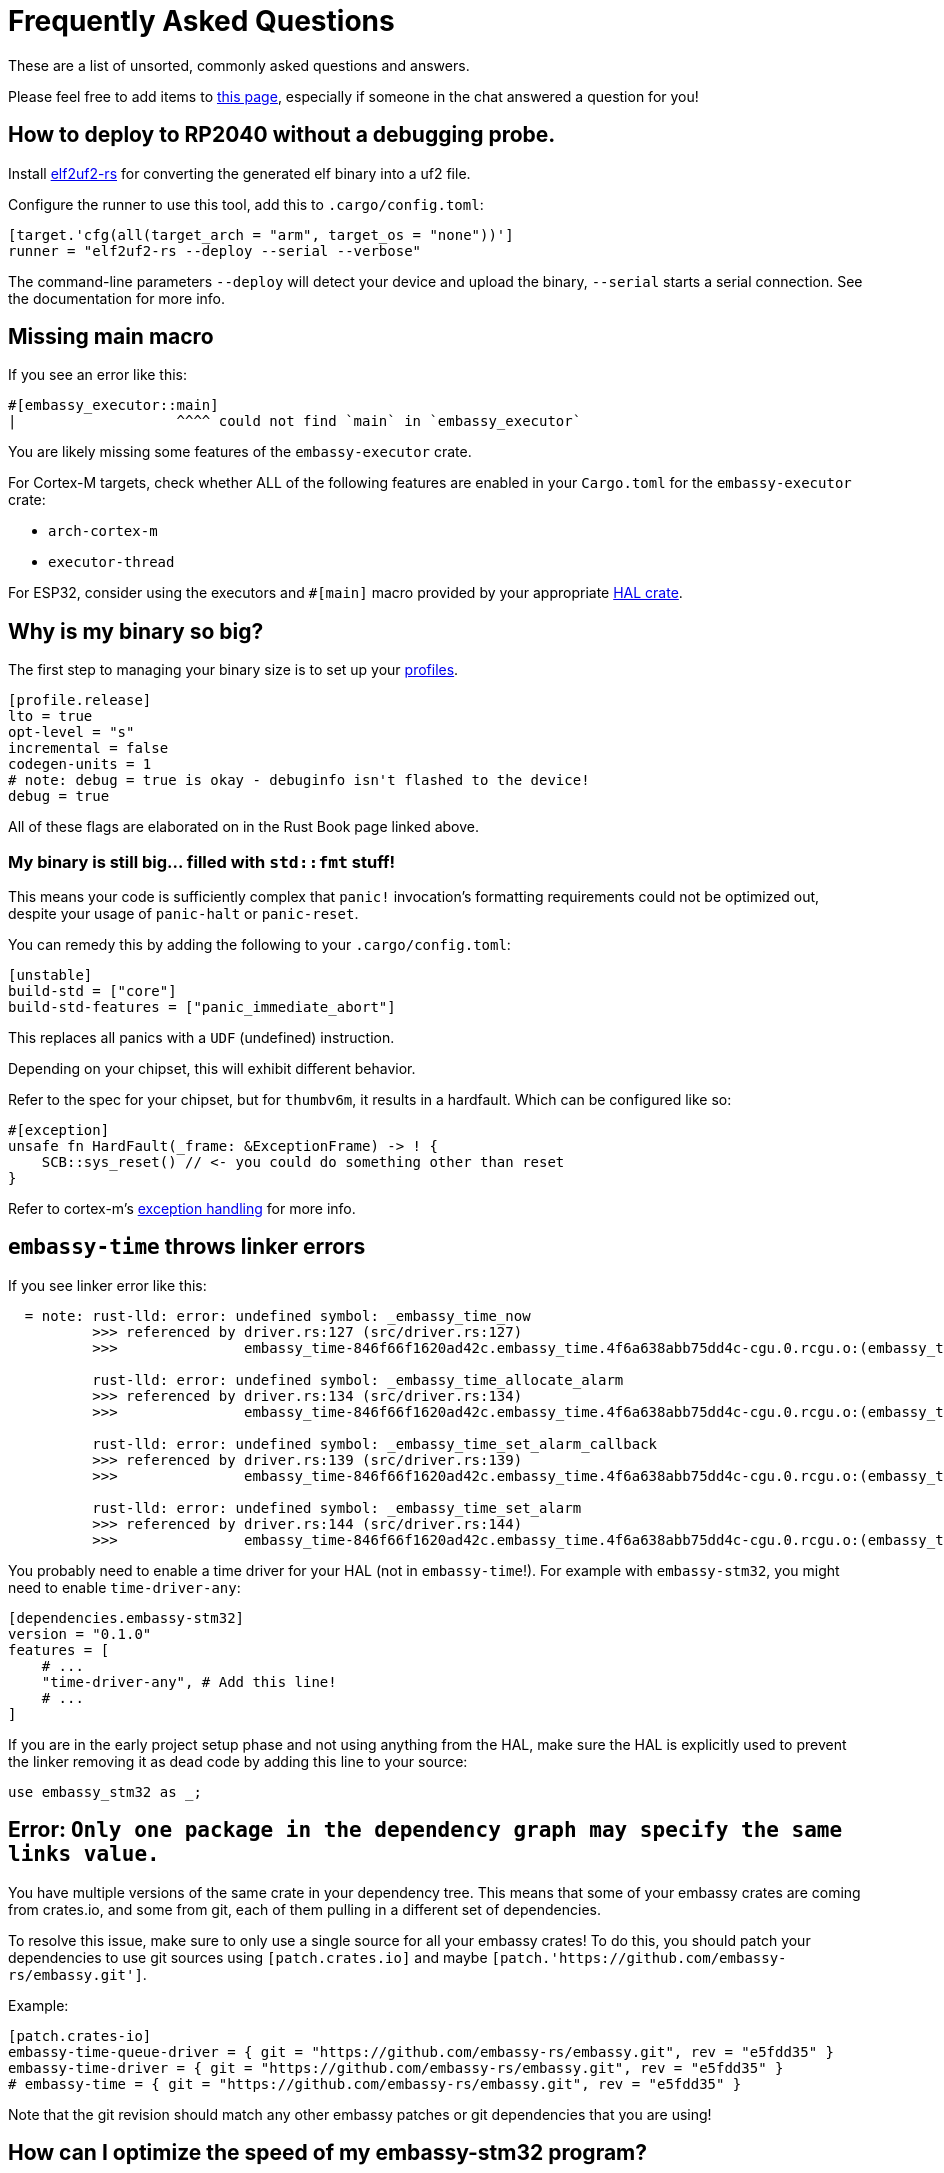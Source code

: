 = Frequently Asked Questions

These are a list of unsorted, commonly asked questions and answers.

Please feel free to add items to link:https://github.com/embassy-rs/embassy/edit/main/docs/pages/faq.adoc[this page], especially if someone in the chat answered a question for you!

== How to deploy to RP2040 without a debugging probe.

Install link:https://github.com/JoNil/elf2uf2-rs[elf2uf2-rs] for converting the generated elf binary into a uf2 file.

Configure the runner to use this tool, add this to `.cargo/config.toml`:
[source,toml]
----
[target.'cfg(all(target_arch = "arm", target_os = "none"))']
runner = "elf2uf2-rs --deploy --serial --verbose"
----

The command-line parameters `--deploy` will detect your device and upload the binary, `--serial` starts a serial connection. See the documentation for more info.

== Missing main macro

If you see an error like this:

[source,rust]
----
#[embassy_executor::main]
|                   ^^^^ could not find `main` in `embassy_executor`
----

You are likely missing some features of the `embassy-executor` crate.

For Cortex-M targets, check whether ALL of the following features are enabled in your `Cargo.toml` for the `embassy-executor` crate:

* `arch-cortex-m`
* `executor-thread`

For ESP32, consider using the executors and `#[main]` macro provided by your appropriate link:https://crates.io/crates/esp-hal-common[HAL crate].

== Why is my binary so big?

The first step to managing your binary size is to set up your link:https://doc.rust-lang.org/cargo/reference/profiles.html[profiles].

[source,toml]
----
[profile.release]
lto = true
opt-level = "s"
incremental = false
codegen-units = 1
# note: debug = true is okay - debuginfo isn't flashed to the device!
debug = true
----

All of these flags are elaborated on in the Rust Book page linked above.

=== My binary is still big... filled with `std::fmt` stuff!

This means your code is sufficiently complex that `panic!` invocation's formatting requirements could not be optimized out, despite your usage of `panic-halt` or `panic-reset`.

You can remedy this by adding the following to your `.cargo/config.toml`:

[source,toml]
----
[unstable]
build-std = ["core"]
build-std-features = ["panic_immediate_abort"]
----

This replaces all panics with a `UDF` (undefined) instruction.

Depending on your chipset, this will exhibit different behavior.

Refer to the spec for your chipset, but for `thumbv6m`, it results in a hardfault. Which can be configured like so:

[source,rust]
----
#[exception]
unsafe fn HardFault(_frame: &ExceptionFrame) -> ! {
    SCB::sys_reset() // <- you could do something other than reset
}
----

Refer to cortex-m's link:https://docs.rs/cortex-m-rt/latest/cortex_m_rt/attr.exception.html[exception handling] for more info.

== `embassy-time` throws linker errors

If you see linker error like this:

[source,text]
----
  = note: rust-lld: error: undefined symbol: _embassy_time_now
          >>> referenced by driver.rs:127 (src/driver.rs:127)
          >>>               embassy_time-846f66f1620ad42c.embassy_time.4f6a638abb75dd4c-cgu.0.rcgu.o:(embassy_time::driver::now::hefb1f99d6e069842) in archive Devel/Embedded/pogodyna/target/thumbv7em-none-eabihf/debug/deps/libembassy_time-846f66f1620ad42c.rlib

          rust-lld: error: undefined symbol: _embassy_time_allocate_alarm
          >>> referenced by driver.rs:134 (src/driver.rs:134)
          >>>               embassy_time-846f66f1620ad42c.embassy_time.4f6a638abb75dd4c-cgu.0.rcgu.o:(embassy_time::driver::allocate_alarm::hf5145b6bd46706b2) in archive Devel/Embedded/pogodyna/target/thumbv7em-none-eabihf/debug/deps/libembassy_time-846f66f1620ad42c.rlib

          rust-lld: error: undefined symbol: _embassy_time_set_alarm_callback
          >>> referenced by driver.rs:139 (src/driver.rs:139)
          >>>               embassy_time-846f66f1620ad42c.embassy_time.4f6a638abb75dd4c-cgu.0.rcgu.o:(embassy_time::driver::set_alarm_callback::h24f92388d96eafd2) in archive Devel/Embedded/pogodyna/target/thumbv7em-none-eabihf/debug/deps/libembassy_time-846f66f1620ad42c.rlib

          rust-lld: error: undefined symbol: _embassy_time_set_alarm
          >>> referenced by driver.rs:144 (src/driver.rs:144)
          >>>               embassy_time-846f66f1620ad42c.embassy_time.4f6a638abb75dd4c-cgu.0.rcgu.o:(embassy_time::driver::set_alarm::h530a5b1f444a6d5b) in archive Devel/Embedded/pogodyna/target/thumbv7em-none-eabihf/debug/deps/libembassy_time-846f66f1620ad42c.rlib
----

You probably need to enable a time driver for your HAL (not in `embassy-time`!). For example with `embassy-stm32`, you might need to enable `time-driver-any`:

[source,toml]
----
[dependencies.embassy-stm32]
version = "0.1.0"
features = [
    # ...
    "time-driver-any", # Add this line!
    # ...
]
----

If you are in the early project setup phase and not using anything from the HAL, make sure the HAL is explicitly used to prevent the linker removing it as dead code by adding this line to your source:

[source,rust]
----
use embassy_stm32 as _;
----

== Error: `Only one package in the dependency graph may specify the same links value.`

You have multiple versions of the same crate in your dependency tree. This means that some of your
embassy crates are coming from crates.io, and some from git, each of them pulling in a different set
of dependencies.

To resolve this issue, make sure to only use a single source for all your embassy crates!
To do this, you should patch your dependencies to use git sources using `[patch.crates.io]`
and maybe `[patch.'https://github.com/embassy-rs/embassy.git']`.

Example:

[source,toml]
----
[patch.crates-io]
embassy-time-queue-driver = { git = "https://github.com/embassy-rs/embassy.git", rev = "e5fdd35" }
embassy-time-driver = { git = "https://github.com/embassy-rs/embassy.git", rev = "e5fdd35" }
# embassy-time = { git = "https://github.com/embassy-rs/embassy.git", rev = "e5fdd35" }
----

Note that the git revision should match any other embassy patches or git dependencies that you are using!

== How can I optimize the speed of my embassy-stm32 program?

* Make sure RCC is set up to go as fast as possible
* Make sure link:https://docs.rs/cortex-m/latest/cortex_m/peripheral/struct.SCB.html[flash cache] is enabled
* build with `--release`
* Set the following keys for the release profile in your `Cargo.toml`:
    ** `opt-level = "s"`
    ** `lto = "fat"`
* Set the following keys in the `[unstable]` section of your `.cargo/config.toml`
    ** `build-std = ["core"]`
    ** `build-std-features = ["panic_immediate_abort"]`
* Enable feature `embassy-time/generic-queue`, disable feature `embassy-executor/integrated-timers`
* When using `InterruptExecutor`:
    ** disable `executor-thread`
    ** make `main`` spawn everything, then enable link:https://docs.rs/cortex-m/latest/cortex_m/peripheral/struct.SCB.html#method.set_sleeponexit[SCB.SLEEPONEXIT] and `loop { cortex_m::asm::wfi() }`
    ** *Note:*  If you need 2 priority levels, using 2 interrupt executors is better than 1 thread executor + 1 interrupt executor.

== How do I set up the task arenas on stable?

When you aren't using the `nightly` feature of `embassy-executor`, the executor uses a bump allocator, which may require configuration.

Something like this error will occur at **compile time** if the task arena is *too large* for the target's RAM:

[source,plain]
----
rust-lld: error: section '.bss' will not fit in region 'RAM': overflowed by _ bytes
rust-lld: error: section '.uninit' will not fit in region 'RAM': overflowed by _ bytes
----

And this message will appear at **runtime** if the task arena is *too small* for the tasks running:

[source,plain]
----
ERROR panicked at 'embassy-executor: task arena is full. You must increase the arena size, see the documentation for details: https://docs.embassy.dev/embassy-executor/'
----

NOTE: If all tasks are spawned at startup, this panic will occur immediately.

Check out link:https://docs.embassy.dev/embassy-executor/git/cortex-m/index.html#task-arena[Task Arena Documentation] for more details.

== Can I use manual ISRs alongside Embassy?

Yes! This can be useful if you need to respond to an event as fast as possible, and the latency caused by the usual “ISR, wake, return from ISR, context switch to woken task” flow is too much for your application. Simply define a `#[interrupt] fn INTERRUPT_NAME() {}` handler as you would link:https://docs.rust-embedded.org/book/start/interrupts.html[in any other embedded rust project].

== How can I measure resource usage (CPU, RAM, etc.)?

=== For CPU Usage:

There are a couple techniques that have been documented, generally you want to measure how long you are spending in the idle or low priority loop.

We need to document specifically how to do this in embassy, but link:https://blog.japaric.io/cpu-monitor/[this older post] describes the general process.

If you end up doing this, please update this section with more specific examples!

=== For Static Memory Usage

Tools like `cargo size` and `cargo nm` can tell you the size of any globals or other static usage. Specifically you will want to see the size of the `.data` and `.bss` sections, which together make up the total global/static memory usage.

=== For Max Stack Usage

Check out link:https://github.com/Dirbaio/cargo-call-stack/[`cargo-call-stack`] for statically calculating worst-case stack usage. There are some caveats and inaccuracies possible with this, but this is a good way to get the general idea. See link:https://github.com/dirbaio/cargo-call-stack#known-limitations[the README] for more details.

== The memory definition for my STM chip seems wrong, how do I define a `memory.x` file?

It could happen that your project compiles, flashes but fails to run. The following situation can be true for your setup:

The `memory.x` is generated automatically when enabling the `memory-x` feature on the `embassy-stm32` crate in the `Cargo.toml` file.
This, in turn, uses `stm32-metapac` to generate the `memory.x` file for you. Unfortunately, more often than not this memory definition is not correct.

You can override this by adding your own `memory.x` file. Such a file could look like this:
```
MEMORY
{
  FLASH (rx) : ORIGIN = 0x08000000, LENGTH = 1024K
  RAM (xrw)  : ORIGIN = 0x20000000, LENGTH = 320K
}

_stack_start = ORIGIN(RAM) + LENGTH(RAM);
```

Please refer to the STM32 documentation for the specific values suitable for your board and setup. The STM32 Cube examples often contain a linker script `.ld` file. 
Look for the `MEMORY` section and try to determine the FLASH and RAM sizes and section start.

If you find a case where the memory.x is wrong, please report it on [this Github issue](https://github.com/embassy-rs/stm32-data/issues/301) so other users are not caught by surprise.

== The USB examples are not working on my board, is there anything else I need to configure?

If you are trying out the USB examples and your device doesn not connect, the most common issues are listed below.

=== Incorrect RCC config

Check your board and crystal/oscillator, in particular make sure that `HSE` is set to the correct value, e.g. `8_000_000` Hertz if your board does indeed run on a 8 MHz oscillator.

=== VBUS detection on STM32 platform

The USB specification requires that all USB devices monitor the bus for detection of plugging/unplugging actions. The devices must pull-up the D+ or D- lane as soon as the host supplies VBUS.

See the docs, for example at link:https://docs.embassy.dev/embassy-stm32/git/stm32f401vc/usb/struct.Config.html[`usb/struct.Config.html`] for information on how to enable/disable `vbus_detection`.

When the device is powered only from the USB bus that simultaneously serves as the data connection, this is optional. (If there's no power in VBUS the device would be off anyway, so it's safe to always assume there's power in VBUS, i.e. the USB cable is always plugged in). If your device doesn't have the required connections in place to allow VBUS sensing (see below), then this option needs to be set to `false` to work.

When the device is powered from another power source and therefore can stay powered through USB cable plug/unplug events, then this must be implemented and `vbus_detection` MUST be set to `true`.

If your board is powered from the USB and you are unsure whether it supports `vbus_detection`, consult the schematics of your board to see if VBUS is connected to PA9 for USB Full Speed or PB13 for USB High Speed, vice versa, possibly with a voltage divider. When designing your own hardware, see ST application note AN4879 (in particular section 2.6) and the reference manual of your specific chip for more details.

== Known issues (details and/or mitigations)

These are issues that are commonly reported. Help wanted fixing them, or improving the UX when possible!

=== STM32H5 and STM32H7 power issues

STM32 chips with built-in power management (SMPS and LDO) settings often cause user problems when the configuration does not match how the board was designed.

Settings from the examples, or even from other working boards, may not work on YOUR board, because they are wired differently.

Additionally, some PWR settings require a full device reboot (and enough time to discharge any power capacitors!), making this hard to troubleshoot. Also, some
"wrong" power settings will ALMOST work, meaning it will sometimes work on some boots, or for a while, but crash unexpectedly.

There is not a fix for this yet, as it is board/hardware dependant. See link:https://github.com/embassy-rs/embassy/issues/2806[this tracking issue] for more details

=== STM32 BDMA only working out of some RAM regions

The STM32 BDMA controller included in some STM32H7 chips has to be configured to use only certain regions of RAM,
otherwise the transfer will fail.

If you see errors that look like this:

[source,plain]
----
DMA: error on BDMA@1234ABCD channel 4
----

You need to set up your linker script to define a special region for this area and copy data to that region before using with BDMA.

General steps:

1. Find out which memory region BDMA has access to. You can get this information from the bus matrix and the memory mapping table in the STM32 datasheet.
2. Add the memory region to `memory.x`, you can modify the generated one from https://github.com/embassy-rs/stm32-data-generated/tree/main/data/chips.
3. You might need to modify `build.rs` to make cargo pick up the modified `memory.x`.
4. In your code, access the defined memory region using `#[link_section = ".xxx"]`
5. Copy data to that region before using BDMA.

See link:https://github.com/embassy-rs/embassy/blob/main/examples/stm32h7/src/bin/spi_bdma.rs[SMT32H7 SPI BDMA example] for more details.

== How do I switch to the `main` branch?

Sometimes to test new changes or fixes, you'll want to switch your project to using a version from GitHub.

You can add a section to your `Cargo.toml` file like this, you'll need to patch ALL embassy crates to the same revision:

Using `patch` will replace all direct AND indirect dependencies.

See the link:https://embassy.dev/book/dev/new_project.html#_cargo_toml[new project docs] for more details on this approach.

[source,toml]
----
[patch.crates-io]
# make sure to get the latest git rev from github, you can see the latest one here:
# https://github.com/embassy-rs/embassy/commits/main/
embassy-embedded-hal = { git = "https://github.com/embassy-rs/embassy",     rev = "4cade64ebd34bf93458f17cfe85c5f710d0ff13c" }
embassy-executor     = { git = "https://github.com/embassy-rs/embassy",     rev = "4cade64ebd34bf93458f17cfe85c5f710d0ff13c" }
embassy-rp           = { git = "https://github.com/embassy-rs/embassy",     rev = "4cade64ebd34bf93458f17cfe85c5f710d0ff13c" }
embassy-sync         = { git = "https://github.com/embassy-rs/embassy",     rev = "4cade64ebd34bf93458f17cfe85c5f710d0ff13c" }
embassy-time         = { git = "https://github.com/embassy-rs/embassy",     rev = "4cade64ebd34bf93458f17cfe85c5f710d0ff13c" }
embassy-usb          = { git = "https://github.com/embassy-rs/embassy",     rev = "4cade64ebd34bf93458f17cfe85c5f710d0ff13c" }
embassy-usb-driver   = { git = "https://github.com/embassy-rs/embassy",     rev = "4cade64ebd34bf93458f17cfe85c5f710d0ff13c" }
----

== How do I add support for a new microcontroller to embassy?

This is particularly for cortex-m, and potentially risc-v, where there is already support for basics like interrupt handling, or even already embassy-executor support for your architecture.

This is a *much harder path* than just using Embassy on an already supported chip. If you are a beginner, consider using embassy on an existing, well supported chip for a while, before you decide to write drivers from scratch. It's also worth reading the existing source of supported Embassy HALs, to get a feel for how drivers are implemented for various chips. You should already be comfortable reading and writing unsafe code, and understanding the responsibilities of writing safe abstractions for users of your HAL.

This is not the only possible approach, but if you are looking for where to start, this is a reasonable way to tackle the task:

1. First, drop by the Matrix room or search around to see if someone has already started writing drivers, either in Embassy or otherwise in Rust. You might not have to start from scratch!
2. Make sure the target is supported in probe-rs, it likely is, and if not, there is likely a cmsis-pack you can use to add support so that flashing and debugging is possible. You will definitely appreciate being able to debug with SWD or JTAG when writing drivers!
3. See if there is an SVD (or SVDs, if it's a family) available, if it is, run it through chiptool to create a PAC for low level register access. If not, there are other ways (like scraping the PDF datasheets or existing C header files), but these are more work than starting from the SVD file to define peripheral memory locations necessary for writing drivers.
4. Either make a fork of embassy repo, and add your target there, or make a repo that just contains the PAC and an empty HAL. It doesn't necessarily have to live in the embassy repo at first.
5. Get a hello world binary working on your chip, either with minimal HAL or just PAC access, use delays and blink a light or send some raw data on some interface, make sure it works and you can flash, debug with defmt + RTT, write a proper linker script, etc.
6. Get basic timer operations and timer interrupts working, upgrade your blinking application to use hardware timers and interrupts, and ensure they are accurate (with a logic analyzer or oscilloscope, if possible).
7. Implement the embassy-time driver API with your timer and timer interrupt code, so that you can use embassy-time operations in your drivers and applications.
8. Then start implementing whatever peripherals you need, like GPIOs, UART, SPI, I2C, etc. This is the largest part of the work, and will likely continue for a while! Don't feel like you need 100% coverage of all peripherals at first, this is likely to be an ongoing process over time.
9. Start implementing the embedded-hal, embedded-io, and embedded-hal-async traits on top of your HAL drivers, once you start having more features completed. This will allow users to use standard external device drivers (e.g. sensors, actuators, displays, etc.) with your HAL.
10. Discuss upstreaming the PAC/HAL for embassy support, or make sure your drivers are added to the awesome-embedded-rust list so that people can find it.

== Multiple Tasks, or one task with multiple futures?

Some examples end like this in main:

[source,rust]
----
// Run everything concurrently.
// If we had made everything `'static` above instead, we could do this using separate tasks instead.
join(usb_fut, join(echo_fut, log_fut)).await;
----

There are two main ways to handle concurrency in Embassy:

1. Spawn multiple tasks, e.g. with `#[embassy_executor::task]`
2. Manage multiple futures inside ONE task using `join()` or `select()` (as shown above)

In general, either of these approaches will work. The main differences of these approaches are:

When using **separate tasks**, each task needs its own RAM allocation, so there's a little overhead for each task, so one task that does three things will likely be a little bit smaller than three tasks that do one thing (not a lot, probably a couple dozen bytes). In contrast, with **multiple futures in one task**, you don't need multiple task allocations, and it will generally be easier to share data, or use borrowed resources, inside of a single task.

But when it comes to "waking" tasks, for example when a data transfer is complete or a button is pressed, it's faster to wake a dedicated task, because that task does not need to check which future is actually ready. `join` and `select` must check ALL of the futures they are managing to see which one (or which ones) are ready to do more work. This is because all Rust executors (like Embassy or Tokio) only have the ability to wake tasks, not specific futures. This means you will use slightly less CPU time juggling futures when using dedicated tasks.

Practically, there's not a LOT of difference either way - so go with what makes it easier for you and your code first, but there will be some details that are slightly different in each case.

